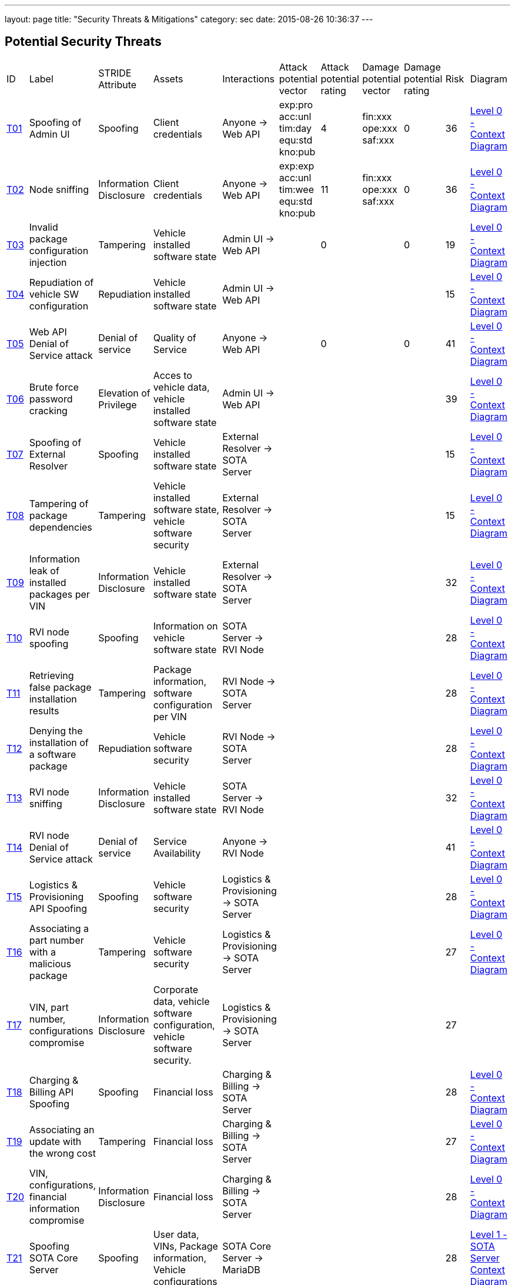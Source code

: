 ---
layout: page
title: "Security Threats & Mitigations"
category: sec
date: 2015-08-26 10:36:37
---

[[potential-security-threats]]
== Potential Security Threats

[width="100%",cols="8%,10%,10%,10%,10%,10%,10%,10%,10%,10%,10%",]
|=======================================================================
|ID |Label |STRIDE Attribute |Assets |Interactions |Attack potential
vector |Attack potential rating |Damage potential vector |Damage
potential rating |Risk |Diagram

|link:#t01[T01] |Spoofing of Admin UI |Spoofing |Client credentials
|Anyone -> Web API |exp:pro acc:unl tim:day equ:std kno:pub |4 |fin:xxx
ope:xxx saf:xxx |0 |36 |link:../images/Level-0-Context-Diagram.svg[Level
0 - Context Diagram]

|link:#t02[T02] |Node sniffing |Information Disclosure |Client
credentials |Anyone -> Web API |exp:exp acc:unl tim:wee equ:std kno:pub
|11 |fin:xxx ope:xxx saf:xxx |0 |36
|link:../images/Level-0-Context-Diagram.svg[Level 0 - Context Diagram]

|link:#t03[T03] |Invalid package configuration injection |Tampering
|Vehicle installed software state |Admin UI -> Web API | |0 | |0 |19
|link:../images/Level-0-Context-Diagram.svg[Level 0 - Context Diagram]

|link:#t04[T04] |Repudiation of vehicle SW configuration |Repudiation
|Vehicle installed software state |Admin UI -> Web API | | | | |15
|link:../images/Level-0-Context-Diagram.svg[Level 0 - Context Diagram]

|link:#t05[T05] |Web API Denial of Service attack |Denial of service
|Quality of Service |Anyone -> Web API | |0 | |0 |41
|link:../images/Level-0-Context-Diagram.svg[Level 0 - Context Diagram]

|link:#t06[T06] |Brute force password cracking |Elevation of Privilege
|Acces to vehicle data, vehicle installed software state |Admin UI ->
Web API | | | | |39 |link:../images/Level-0-Context-Diagram.svg[Level 0 -
Context Diagram]

|link:#t07[T07] |Spoofing of External Resolver |Spoofing |Vehicle
installed software state |External Resolver -> SOTA Server | | | | |15
|link:../images/Level-0-Context-Diagram.svg[Level 0 - Context Diagram]

|link:#t08[T08] |Tampering of package dependencies |Tampering |Vehicle
installed software state, vehicle software security |External Resolver
-> SOTA Server | | | | |15
|link:../images/Level-0-Context-Diagram.svg[Level 0 - Context Diagram]

|link:#t09[T09] |Information leak of installed packages per VIN
|Information Disclosure |Vehicle installed software state |External
Resolver -> SOTA Server | | | | |32
|link:../images/Level-0-Context-Diagram.svg[Level 0 - Context Diagram]

|link:#t10[T10] |RVI node spoofing |Spoofing |Information on vehicle
software state |SOTA Server -> RVI Node | | | | |28
|link:../images/Level-0-Context-Diagram.svg[Level 0 - Context Diagram]

|link:#t11[T11] |Retrieving false package installation results
|Tampering |Package information, software configuration per VIN |RVI
Node -> SOTA Server | | | | |28
|link:../images/Level-0-Context-Diagram.svg[Level 0 - Context Diagram]

|link:#t12[T12] |Denying the installation of a software package
|Repudiation |Vehicle software security |RVI Node -> SOTA Server | | | |
|28 |link:../images/Level-0-Context-Diagram.svg[Level 0 - Context
Diagram]

|link:#t13[T13] |RVI node sniffing |Information Disclosure |Vehicle
installed software state |SOTA Server -> RVI Node | | | | |32
|link:../images/Level-0-Context-Diagram.svg[Level 0 - Context Diagram]

|link:#t14[T14] |RVI node Denial of Service attack |Denial of service
|Service Availability |Anyone -> RVI Node | | | | |41
|link:../images/Level-0-Context-Diagram.svg[Level 0 - Context Diagram]

|link:#t15[T15] |Logistics & Provisioning API Spoofing |Spoofing
|Vehicle software security |Logistics & Provisioning -> SOTA Server | |
| | |28 |link:../images/Level-0-Context-Diagram.svg[Level 0 - Context
Diagram]

|link:#t16[T16] |Associating a part number with a malicious package
|Tampering |Vehicle software security |Logistics & Provisioning -> SOTA
Server | | | | |27 |link:../images/Level-0-Context-Diagram.svg[Level 0 -
Context Diagram]

|link:#t17[T17] |VIN, part number, configurations compromise
|Information Disclosure |Corporate data, vehicle software configuration,
vehicle software security. |Logistics & Provisioning -> SOTA Server | |
| | |27 |

|link:#t18[T18] |Charging & Billing API Spoofing |Spoofing |Financial
loss |Charging & Billing -> SOTA Server | | | | |28
|link:../images/Level-0-Context-Diagram.svg[Level 0 - Context Diagram]

|link:#t19[T19] |Associating an update with the wrong cost |Tampering
|Financial loss |Charging & Billing -> SOTA Server | | | | |27
|link:../images/Level-0-Context-Diagram.svg[Level 0 - Context Diagram]

|link:#t20[T20] |VIN, configurations, financial information compromise
|Information Disclosure |Financial loss |Charging & Billing -> SOTA
Server | | | | |28 |link:../images/Level-0-Context-Diagram.svg[Level 0 -
Context Diagram]

|link:#t21[T21] |Spoofing SOTA Core Server |Spoofing |User data, VINs,
Package information, Vehicle configurations |SOTA Core Server -> MariaDB
| | | | |28 |link:../images/Level-1-SOTA-Server-Context-Diagram.svg[Level
1 - SOTA Server Context Diagram]

|link:#t22[T22] |Persistence of false data |Tampering |User data, VINs,
Package information, Vehicle configurations |Anyone -> MariaDB | | | |
|26 |link:../images/Level-1-SOTA-Server-Context-Diagram.svg[Level 1 -
SOTA Server Context Diagram]

|link:#t23[T23] |Compromise of sensitive data |Information Disclosure
|User data, VINs, Package information, Vehicle configurations |Anyone ->
MariaDB | | | | |26
|link:../images/Level-1-SOTA-Server-Context-Diagram.svg[Level 1 - SOTA
Server Context Diagram]

|link:#t24[T24] |MariaDB Denial of Service attack |Denial of service
|Service Availability |Anyone -> MariaDB | | | | |41
|link:../images/Level-1-SOTA-Server-Context-Diagram.svg[Level 1 - SOTA
Server Context Diagram]

|link:#t25[T25] |Getting admin rights |Elevation of Privilege |User
data, VINs, Package information, Vehicle configurations, data store
state |Anyone -> MariaDB | | | | |39
|link:../images/Level-1-SOTA-Server-Context-Diagram.svg[Level 1 - SOTA
Server Context Diagram]

|link:#t26[T26] |Spoofing External Resolver |Spoofing |User data, VINs,
Package information, Vehicle configurations |External Resolver ->
MariaDB | | | | |28
|link:../images/Level-1-SOTA-Server-Context-Diagram.svg[Level 1 - SOTA
Server Context Diagram]

|link:#t27[T27] |In-vehicle process spoofing |Spoofing |VINs, Package
information |Anyone -> SOTA Client | | | | |28
|link:../images/Level-1-SOTA-Server-Context-Diagram.svg[Level 1 - SOTA
Server Context Diagram]

|link:#t28[T28] |SOTA Client sniffing |Tampering |VINs, Package
information |In vehicle process -> SOTA Client | | | | |28
|link:../images/Level-1-SOTA-Server-Context-Diagram.svg[Level 1 - SOTA
Server Context Diagram]

|link:#t29[T29] |SOTA Client Denial of Service attack |Denial of service
|Service Availability |Anyone -> SOTA Client | | | | |41
|link:../images/Level-1-SOTA-Server-Context-Diagram.svg[Level 1 - SOTA
Server Context Diagram]
|=======================================================================

[[t01]]
== T01

* *Description:* A malicious person may try to gain administrator-level
access to the web server's admin console to gain information about the
system's structure.
* *Rationale:*
* *Mitigations:*
** link:#c01[C01] - Password complexity check
** link:#c06[C06] - Limit login attempts per session
** link:#c07[C07] - Log VIN and package creations

[[t02]]
== T02

* *Description:* Sniffing software installed on the load balancing node
may lead to the leak of the credentials of all clients connecting to the
given cluster.
* *Rationale:* A node sniffer could intercept the credentials of all
incoming client connections.
* *Mitigations:*
** link:#c02[C02] - TLS Transport Integrity, Confidentiality
** link:#c03[C03] - Enforce only SSL connections
** link:#c08[C08] - Avoid exposing unnecessary interfaces to public
Internet

[[t03]]
== T03

* *Description:* An invalid combination of software packages or versions
may be attempted to be installed in order to create exploits or
vulnerabilities.
* *Rationale:*
* *Mitigations:*
** link:#c01[C01] - Password complexity check
** link:#c07[C07] - Log VIN and package creations
** link:#c09[C09] - Verify the VIN/package filter sanity
** link:#c14[C14] - SOTA Server-supplied checksum for every package
send, recalculated it and verify it locally
** link:#c15[C15] - In case that the SOTA Server is unavailable and a
package download has been interrupted, set the download's state as
erroneous and update the Server with the information upon the next
notification

[[t04]]
== T04

* *Description:* A configuration that may create exploits or
vulnerabilities on the vehicle's software environment may be injected
and a modified web interface may be used to repudiate the traces of the
installation of the malicious configuration to a group of vehicles.
* *Rationale:* Javascript code running on the browser can be modified
and a repudiation attack against a group of vehicles may be attempted.
* *Mitigations:*
** link:#c01[C01] - Password complexity check

[[t05]]
== T05

* *Description:* A large amount of false or dummy requests from a
malicious group may saturate the load balancer and prevent the service
of legitimate clients.
* *Rationale:* An easy to orchestrate DOS attack may disrupt the
system's operations.
* *Mitigations:*
** link:#c05[C05] - Notify administrators for suspicious traffic
patterns
** link:#c08[C08] - Avoid exposing unnecessary interfaces to public
Internet

[[t06]]
== T06

* *Description:* A password cracker may break an account and provide
access to a malicious, unauthorized user.
* *Rationale:* Weak passwords may be cracked in a short amount of time
with a password cracker.
* *Mitigations:*
** link:#c01[C01] - Password complexity check
** link:#c08[C08] - Avoid exposing unnecessary interfaces to public
Internet

[[t07]]
== T07

* *Description:* A malicious person may use a fake external resolver to
gain information about the workings of the SOTA server and leak
information about VINs and the software packages they have installed.
* *Rationale:* A fake external resolver may be used to gain information
about the SOTA server which may be used in a composite attack vector.
* *Mitigations:*
** link:#c02[C02] - TLS Transport Integrity, Confidentiality
** link:#c04[C04] - Log transactions to and from SOTA Server

[[t08]]
== T08

* *Description:* A maliciously compiled dependency tree may include
dependencies that open vulnerabilities or provide access to attackers,
or it sets package versions known to have bugs or open vulnerabilities.
* *Rationale:* A package that may open a backdoor, or that functions as
a Trojan can be added as a package dependency.
* *Mitigations:*
** link:#c14[C14] - SOTA Server-supplied checksum for every package
send, recalculated it and verify it locally
** link:#c15[C15] - In case that the SOTA Server is unavailable and a
package download has been interrupted, set the download's state as
erroneous and update the Server with the information upon the next
notification

[[t09]]
== T09

* *Description:* A verbose API may reveal information on which software
packages are installed on which vehicle, which is unnecessary on a
need-to-know basis.
* *Rationale:*
* *Mitigations:*
** link:#c03[C03] - Enforce only SSL connections

[[t10]]
== T10

* *Description:* An RVI node may be spoofed and become a leaking sink
for vehicle and package data.
* *Rationale:* A spoofed RVI node may cause a huge leak of sensitive
information.
* *Mitigations:*
** link:#c02[C02] - TLS Transport Integrity, Confidentiality
** link:#c08[C08] - Avoid exposing unnecessary interfaces to public
Internet

[[t11]]
== T11

* *Description:* A compromised RVI node may send incorrect status
reports for package installation in order to skip the installation of
bugfixes or exploit fixes, intercept packages, and acquire information
about VINs and their software configuration.
* *Rationale:* Knowing or sending over to a spoofed vehicle software
packages may help to analyze them and find potential attack vectors.
* *Mitigations:*
** link:#c14[C14] - SOTA Server-supplied checksum for every package
send, recalculated it and verify it locally
** link:#c15[C15] - In case that the SOTA Server is unavailable and a
package download has been interrupted, set the download's state as
erroneous and update the Server with the information upon the next
notification

[[t12]]
== T12

* *Description:* A compromised RVI node may block the installation of
security-critical software packages and return a false status that they
were installed, leaving open security vulnerabilities.
* *Rationale:* A non-installed package may leave backdoors and exploits
open for attackers.
* *Mitigations:* None

[[t13]]
== T13

* *Description:* Sniffing software installed on a RVI node can intercept
VINs, their configuration, and the latest package configuration for
every VIN.
* *Rationale:* A node sniffer may intercept all VINs and their
associated software packages.
* *Mitigations:*
** link:#c03[C03] - Enforce only SSL connections

[[t14]]
== T14

* *Description:* A Denial-Of-Service (DOS) attack may block the
installation of software packages or updates.
* *Rationale:* A DOS attack on the RVI node/s may block the installation
of zero-days or other crucial updates and leave vehicles vulnerable for
a prolonged period of time.
* *Mitigations:*
** link:#c05[C05] - Notify administrators for suspicious traffic
patterns
** link:#c08[C08] - Avoid exposing unnecessary interfaces to public
Internet

[[t15]]
== T15

* *Description:* An attacker may use a spoofed Logistics API to install
trojans or packages with known vulnerabilities.
* *Rationale:* Responses from a spoofed Logistics API may lead to the
installation of malicious or vulnerable packages.
* *Mitigations:*
** link:#c02[C02] - TLS Transport Integrity, Confidentiality
** link:#c04[C04] - Log transactions to and from SOTA Server
** link:#c06[C06] - Limit login attempts per session

[[t16]]
== T16

* *Description:* An attacker may assign a valid part number to a
malicious package which may provide backdoor or related system
vulnerabilities after being installed.
* *Rationale:* A malicious packaged related with a valid part number
will be installed without any warning or any alarm raised.
* *Mitigations:*
** link:#c04[C04] - Log transactions to and from SOTA Server

[[t17]]
== T17

* *Description:* A malicious person may try to intercept the data
exchanged between the SOTA server and the Logistics & Provisioning API.
* *Rationale:* Information leak may compromise sensitive corporate and
vehicle data.
* *Mitigations:*
** link:#c02[C02] - TLS Transport Integrity, Confidentiality
** link:#c03[C03] - Enforce only SSL connections
** link:#c04[C04] - Log transactions to and from SOTA Server

[[t18]]
== T18

* *Description:* An attacker may used a spoofed Billing API to install
updates without being charged or by charging a third person excessively.
* *Rationale:* Responses from a spoofed Billing API may lead to the
installation of updates for no or excessive cost.
* *Mitigations:*
** link:#c02[C02] - TLS Transport Integrity, Confidentiality
** link:#c04[C04] - Log transactions to and from SOTA Server
** link:#c06[C06] - Limit login attempts per session
** link:#c08[C08] - Avoid exposing unnecessary interfaces to public
Internet

[[t19]]
== T19

* *Description:* A compromised Charging & Billing endpoint may provide
false charging information.
* *Rationale:*
* *Mitigations:* None

[[t20]]
== T20

* *Description:* A malicious person may try to intercept the data
exchanged between the SOTA server and the Charging & Billing API.
* *Rationale:* Information leak may compromise sensitive corporate and
vehicle data.
* *Mitigations:*
** link:#c02[C02] - TLS Transport Integrity, Confidentiality
** link:#c03[C03] - Enforce only SSL connections
** link:#c08[C08] - Avoid exposing unnecessary interfaces to public
Internet

[[t21]]
== T21

* *Description:* A spoofed SOTA Server may retrieve most of the
sensitive data stored in the data store.
* *Rationale:* A spoofed SOTA Server may retrieve most of the sensitive
data stored in the datastore.
* *Mitigations:* None

[[t22]]
== T22

* *Description:* A MariaDB client with access to the data store can
manipulate the persisted data.
* *Rationale:* Persisting false data in the datastore may open the door
for more pervasive attack vectors.
* *Mitigations:*
** link:#c01[C01] - Password complexity check
** link:#c08[C08] - Avoid exposing unnecessary interfaces to public
Internet
** link:#c10[C10] - Allow only Intranet/VPN connections to MariaDB
** link:#c11[C11] - Don't use Admin account with MariaDB

[[t23]]
== T23

* *Description:* A MariaDB client with access to the data store can
retrieve all of the sensitive data stored in it.
* *Rationale:*
* *Mitigations:*
** link:#c01[C01] - Password complexity check
** link:#c02[C02] - TLS Transport Integrity, Confidentiality
** link:#c03[C03] - Enforce only SSL connections
** link:#c08[C08] - Avoid exposing unnecessary interfaces to public
Internet
** link:#c10[C10] - Allow only Intranet/VPN connections to MariaDB
** link:#c11[C11] - Don't use Admin account with MariaDB

[[t24]]
== T24

* *Description:* An attacker may orchestrate a Denial-Of-Service (DOS)
attack to interrupt the system's operation or as part of a phishing
attack.
* *Rationale:*
* *Mitigations:*
** link:#c01[C01] - Password complexity check
** link:#c05[C05] - Notify administrators for suspicious traffic
patterns
** link:#c08[C08] - Avoid exposing unnecessary interfaces to public
Internet
** link:#c10[C10] - Allow only Intranet/VPN connections to MariaDB
** link:#c11[C11] - Don't use Admin account with MariaDB

[[t25]]
== T25

* *Description:* A malicious user may pursue elevating his access rights
to administrator or superuser, allowing him to perform any arbitrary
operation on the data store.
* *Rationale:* Getting administrator rights can lead to data theft,
tampering and complete loss of data.
* *Mitigations:*
** link:#c01[C01] - Password complexity check
** link:#c02[C02] - TLS Transport Integrity, Confidentiality
** link:#c10[C10] - Allow only Intranet/VPN connections to MariaDB
** link:#c11[C11] - Don't use Admin account with MariaDB

[[t26]]
== T26

* *Description:* A spoofed External Resolver may retrieve most of the
sensitive data stored in the data store.
* *Rationale:* A spoofed External Resolver may retrieve most of the data
stored in the datastore.
* *Mitigations:*
** link:#c02[C02] - TLS Transport Integrity, Confidentiality
** link:#c08[C08] - Avoid exposing unnecessary interfaces to public
Internet

[[t27]]
== T27

* *Description:* A malicious in-vehicle process can attempt to exchange
data with the SOTA Client and intercept information about the vehicle's
software state.
* *Rationale:* A third party process can intercept information about
every package installed from an unsecured client.
* *Mitigations:*
** link:#c12[C12] - SOTA Client should not accept any calls or requests
from in-vehicle processes
** link:#c13[C13] - SOTA Client should authenticate and communicate only
with the Software Loading Manager (from in-vehicle software)

[[t28]]
== T28

* *Description:* A malicious in-vehicle process can attempt to intercept
the communication between the SOTA Client and the RVI Node and alter the
contents of the messages before delivering them to the SOTA Client.
* *Rationale:* A third party process may attempt to intercept the
communication between the SOTA Client and the RVI node and alter the
contents of the received data.
* *Mitigations:*
** link:#c12[C12] - SOTA Client should not accept any calls or requests
from in-vehicle processes
** link:#c13[C13] - SOTA Client should authenticate and communicate only
with the Software Loading Manager (from in-vehicle software)
** link:#c14[C14] - SOTA Server-supplied checksum for every package
send, recalculated it and verify it locally
** link:#c15[C15] - In case that the SOTA Server is unavailable and a
package download has been interrupted, set the download's state as
erroneous and update the Server with the information upon the next
notification

[[t29]]
== T29

* *Description:* An attacker may orchestrate a Denial-Of-Service (DOS)
attack to interrupt the system's operation or as part of a phishing
attack.
* *Rationale:*
* *Mitigations:*
** link:#c12[C12] - SOTA Client should not accept any calls or requests
from in-vehicle processes

[[mitigations]]
= Mitigations

[[c01]]
== C01 Password complexity check

===== Applicable threats

* link:#t01[T01] - Spoofing of Admin UI
* link:#t03[T03] - Invalid package configuration injection
* link:#t04[T04] - Repudiation of vehicle SW configuration
* link:#t06[T06] - Brute force password cracking
* link:#t22[T22] - Persistence of false data
* link:#t23[T23] - Compromise of sensitive data
* link:#t24[T24] - MariaDB Denial of Service attack
* link:#t25[T25] - Getting admin rights

===== Purpose

deterrence

===== Goal

===== Depends

[[c02]]
== C02 TLS Transport Integrity, Confidentiality

===== Applicable threats

* link:#t02[T02] - Node sniffing
* link:#t07[T07] - Spoofing of External Resolver
* link:#t10[T10] - RVI node spoofing
* link:#t15[T15] - Logistics & Provisioning API Spoofing
* link:#t17[T17] - VIN, part number, configurations compromise
* link:#t18[T18] - Charging & Billing API Spoofing
* link:#t20[T20] - VIN, configurations, financial information compromise
* link:#t23[T23] - Compromise of sensitive data
* link:#t25[T25] - Getting admin rights
* link:#t26[T26] - Spoofing External Resolver

===== Purpose

prevention

===== Goal

===== Depends

[[c03]]
== C03 Enforce only SSL connections

===== Applicable threats

* link:#t02[T02] - Node sniffing
* link:#t09[T09] - Information leak of installed packages per VIN
* link:#t13[T13] - RVI node sniffing
* link:#t17[T17] - VIN, part number, configurations compromise
* link:#t20[T20] - VIN, configurations, financial information compromise
* link:#t23[T23] - Compromise of sensitive data

===== Purpose

deterrence

===== Goal

===== Depends

[[c04]]
== C04 Log transactions to and from SOTA Server

===== Applicable threats

* link:#t07[T07] - Spoofing of External Resolver
* link:#t15[T15] - Logistics & Provisioning API Spoofing
* link:#t16[T16] - Associating a part number with a malicious package
* link:#t17[T17] - VIN, part number, configurations compromise
* link:#t18[T18] - Charging & Billing API Spoofing

[[potentially-applicable-threats]]
===== Potentially applicable threats

* link:#t03[T03] - Invalid package configuration injection
* link:#t08[T08] - Tampering of package dependencies
* link:#t12[T12] - Denying the installation of a software package

===== Purpose

monitoring

===== Goal

===== Depends

[[c05]]
== C05 Notify administrators for suspicious traffic patterns

===== Applicable threats

* link:#t05[T05] - Web API Denial of Service attack
* link:#t14[T14] - RVI Node Denial of Service attack
* link:#t24[T24] - MariaDB Denial of Service attack

===== Purpose

monitoring

===== Goal

===== Depends

[[c06]]
== C06 Limit login attempts per session

===== Applicable threats

* link:#t01[T01] - Spoofing of Admin UI
* link:#t15[T15] - Logistics & Provisioning API Spoofing
* link:#t18[T18] - Charging & Billing API Spoofing

===== Purpose

deterrence

===== Goal

===== Depends

[[c07]]
== C07 Log VIN and package creations

===== Applicable threats

* link:#t01[T01] - Spoofing of Admin UI
* link:#t03[T03] - Invalid package configuration injection

===== Purpose

monitoring

===== Goal

===== Depends

[[c08]]
== C08 Avoid exposing unnecessary interfaces to public Internet

===== Applicable threats

* link:#t02[T02] - Node sniffing
* link:#t05[T05] - Web API Denial of Service attack
* link:#t06[T06] - Brute force password cracking
* link:#t10[T10] - RVI node spoofing
* link:#t14[T14] - RVI Node Denial of Service attack
* link:#t18[T18] - Charging & Billing API Spoofing
* link:#t20[T20] - VIN, configurations, financial information compromise
* link:#t22[T22] - Persistence of false data
* link:#t23[T23] - Compromise of sensitive data
* link:#t24[T24] - MariaDB Denial of Service attack
* link:#t26[T26] - Spoofing External Resolver

===== Purpose

prevention

===== Goal

===== Depends

[[c09]]
== C09 Verify the VIN/package filter sanity

===== Applicable threats

T03

===== Purpose

deterrence

===== Goal

===== Depends

[[c10]]
== C10 Allow only Intranet/VPN connections to MariaDB

===== Applicable threats

* link:#t22[T22] - Persistence of false data
* link:#t23[T23] - Compromise of sensitive data
* link:#t24[T24] - MariaDB Denial of Service attack
* link:#t25[T25] - Getting admin rights

===== Purpose

deterrence

===== Goal

===== Depends

[[c11]]
== C11 Don't use Admin account with MariaDB

===== Applicable threats

* link:#t22[T22] - Persistence of false data
* link:#t23[T23] - Compromise of sensitive data
* link:#t24[T24] - MariaDB Denial of Service attack
* link:#t25[T25] - Getting admin rights

===== Purpose

deterrence

===== Goal

===== Depends

[[c12]]
== C12 SOTA Client should not accept any calls or requests from in-vehicle
processes

===== Applicable threats

* link:#t27[T27] - In-vehicle process spoofing
* link:#t28[T28] - SOTA Client sniffing
* link:#t29[T29] - SOTA Client Denial of Service attack

===== Purpose

prevention

===== Goal

===== Depends

[[c13]]
== C13 SOTA Client should authenticate and communicate only with the
Software Loading Manager (from in-vehicle software)

===== Applicable threats

* link:#t27[T27] - In-vehicle process spoofing
* link:#t28[T28] - SOTA Client sniffing

===== Purpose

prevention

===== Goal

===== Depends

[[c14]]
== C14 SOTA Server-supplied checksum for every package send, recalculated
it and verify it locally.

===== Applicable threats

* link:#t28[T28] - SOTA Client sniffing
* link:#t11[T11] - Retrieving false package installation results
* link:#t08[T08] - Tampering of package dependencies
* link:#t03[T03] - Invalid package configuration injection

===== Purpose

deterrence

===== Goal

===== Depends

[[c15]]
== C15 In case that the SOTA Server is unavailable and a package download has been interrupted, set the download's state as erroneous and update the Server with the information upon the next notification

===== Applicable threats

* link:#t28[T28] - SOTA Client sniffing
* link:#t11[T11] - Retrieving false package installation results
* link:#t08[T08] - Tampering of package dependencies
* link:#t03[T03] - Invalid package configuration injection

===== Purpose

deterrence

===== Goal

===== Depends
